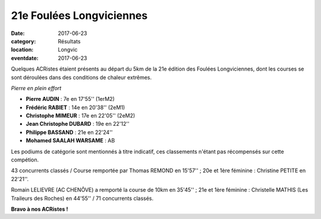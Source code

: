 21e Foulées Longviciennes
=========================

:date: 2017-06-23
:category: Résultats
:location: Longvic
:eventdate: 2017-06-23

Quelques ACRistes étaient présents au départ du 5km de la 21e édition des Foulées Longviciennes, dont les courses se sont déroulées dans des conditions de chaleur extrêmes.

.. image:: http://assets.acr-dijon.org/fl17.jpg

*Pierre en plein effort*

- **Pierre AUDIN** : 7e en 17'55'' (1erM2)
- **Frédéric RABIET** : 14e en 20'38'' (2eM1)
- **Christophe MIMEUR** : 17e en 22'05'' (2eM2)
- **Jean Christophe DUBARD** : 19e en 22'12''
- **Philippe BASSAND** : 21e en 22'24''
- **Mohamed SAALAH WARSAME** : AB

Les podiums de catégorie sont mentionnés à titre indicatif, ces classements n'étant pas récompensés sur cette compétion.

43 concurrents classés / Course remportée par Thomas REMOND en 15'57'' ; 20e et 1ère féminine : Christine PETITE en 22'21''.

Romain LELIEVRE (AC CHENÔVE) a remporté la course de 10km en 35'45'' ; 21e et 1ère féminine : Christelle MATHIS (Les Traileurs des Roches) en 44'55'' / 71 concurrents classés.

**Bravo à nos ACRistes !**
